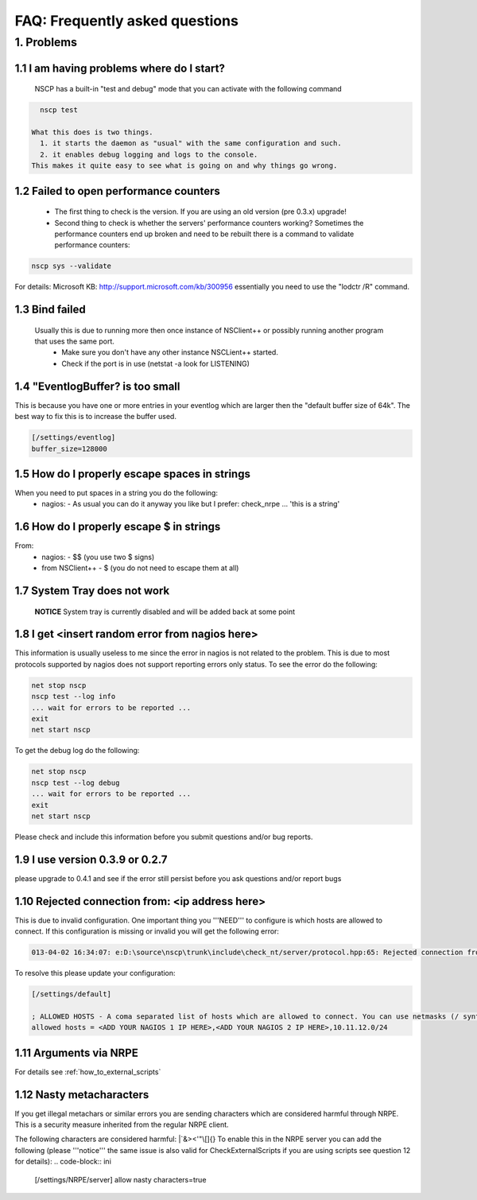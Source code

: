 .. _faq-index:

#################################
 FAQ: Frequently asked questions
#################################

1. Problems
========

1.1 I am having problems where do I start?
******************************************

  NSCP has a built-in "test and debug" mode that you can activate with the following command
..  code-block:: bat

    nscp test

  What this does is two things. 
    1. it starts the daemon as "usual" with the same configuration and such.
    2. it enables debug logging and logs to the console.
  This makes it quite easy to see what is going on and why things go wrong.

1.2 Failed to open performance counters
***************************************
 * The first thing to check is the version. If you are using an old version (pre 0.3.x) upgrade!
 * Second thing to check is whether the servers' performance counters working?
   Sometimes the performance counters end up broken and need to be rebuilt there is a command to validate performance counters:
..  code-block:: bat

    nscp sys --validate
   
For details: Microsoft KB: http://support.microsoft.com/kb/300956 essentially you need to use the "lodctr /R" command.

1.3 Bind failed
****************
 Usually this is due to running more then once instance of NSClient++ or possibly running another program that uses the same port.
  - Make sure you don't have any other instance NSCLient++ started.
  - Check if the port is in use (netstat -a look for LISTENING)

1.4 "EventlogBuffer? is too small
**********************************
This is because you have one or more entries in your eventlog which are larger then the "default buffer size of 64k". The best way to fix this is to increase the buffer used.

.. code-block:: ini

  [/settings/eventlog]
  buffer_size=128000

1.5 How do I properly escape spaces in strings
***********************************************

When you need to put spaces in a string you do the following:
 * nagios:
   - As usual you can do it anyway you like but I prefer: check_nrpe ... 'this is a string'

1.6 How do I properly escape $ in strings
******************************************

From:
 * nagios:
   - $$ (you use two $ signs)
 * from NSClient++
   - $ (you do not need to escape them at all)

1.7 System Tray does not work
******************************
 **NOTICE**
 System tray is currently disabled and will be added back at some point

1.8 I get <insert random error from nagios here>
*************************************************

This information is usually useless to me since the error in nagios is not related to the problem.
This is due to most protocols supported by nagios does not support reporting errors only status.
To see the error do the following:

.. code-block:: bat

  net stop nscp
  nscp test --log info
  ... wait for errors to be reported ...
  exit
  net start nscp

To get the debug log do the following:

.. code-block:: bat

  net stop nscp
  nscp test --log debug
  ... wait for errors to be reported ...
  exit
  net start nscp

Please check and include this information before you submit questions and/or bug reports.

1.9 I use version 0.3.9 or 0.2.7
********************************

please upgrade to 0.4.1 and see if the error still persist before you ask questions and/or report bugs

1.10 Rejected connection from: <ip address here>
************************************************
This is due to invalid configuration.
One important thing you '''NEED''' to configure is which hosts are allowed to connect. If this configuration is missing or invalid you will get the following error:

.. code-block:: log

  013-04-02 16:34:07: e:D:\source\nscp\trunk\include\check_nt/server/protocol.hpp:65: Rejected connection from: ::ffff:10.83.14.251

To resolve this please update your configuration:

.. code-block:: ini

  [/settings/default]
  
  ; ALLOWED HOSTS - A coma separated list of hosts which are allowed to connect. You can use netmasks (/ syntax) or * to create ranges.
  allowed hosts = <ADD YOUR NAGIOS 1 IP HERE>,<ADD YOUR NAGIOS 2 IP HERE>,10.11.12.0/24

1.11 Arguments via NRPE
***********************

For details see :ref:`how_to_external_scripts`

1.12 Nasty metacharacters
*************************

If you get illegal metachars or similar errors you are sending characters which are considered harmful through NRPE.
This is a security measure inherited from the regular NRPE client.

The following characters are considered harmful: |`&><'\"\\[]{}
To enable this in the NRPE server you can add the following (please '''notice''' the same issue is also valid for CheckExternalScripts if you are using scripts see question 12 for details):
.. code-block:: ini

  [/settings/NRPE/server]
  allow nasty characters=true
